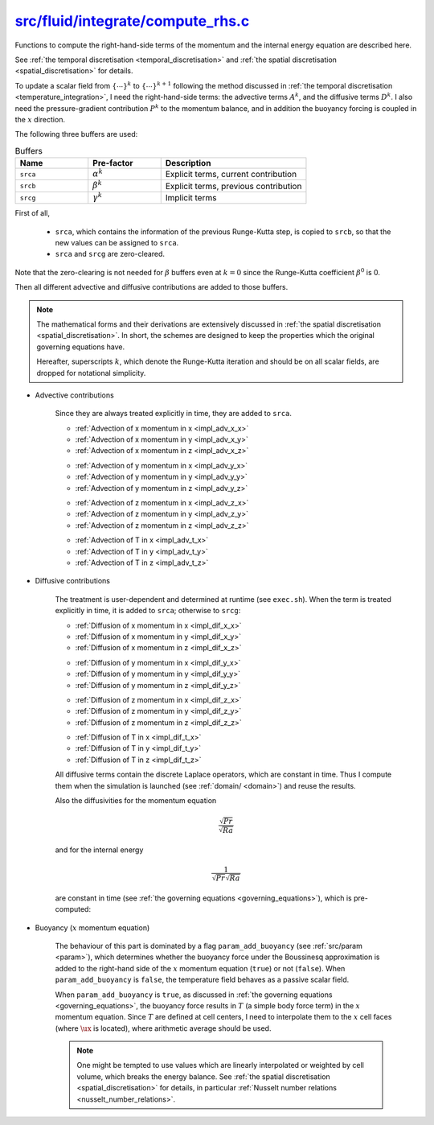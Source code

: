 
.. _fluid_compute_rhs:

####################################
`src/fluid/integrate/compute_rhs.c`_
####################################

.. _src/fluid/integrate/compute_rhs.c: https://github.com/NaokiHori/SimpleNSSolver/blob/main/src/fluid/integrate/compute_rhs.c

Functions to compute the right-hand-side terms of the momentum and the internal energy equation are described here.

See :ref:`the temporal discretisation <temporal_discretisation>` and :ref:`the spatial discretisation <spatial_discretisation>` for details.

.. mydeclare:: /../../src/fluid/integrate/compute_rhs.c
   :language: c
   :tag: fluid_compute_rhs

To update a scalar field from :math:`\left\{ \cdots \right\}^k` to :math:`\left\{ \cdots \right\}^{k+1}` following the method discussed in :ref:`the temporal discretisation <temperature_integration>`, I need the right-hand-side terms: the advective terms :math:`A^k`, and the diffusive terms :math:`D^k`.
I also need the pressure-gradient contribution :math:`P^k` to the momentum balance, and in addition the buoyancy forcing is coupled in the :math:`x` direction.

The following three buffers are used:

.. list-table:: Buffers
   :widths: 25 25 50
   :header-rows: 1

   * - Name
     - Pre-factor
     - Description
   * - ``srca``
     - :math:`\alpha^k`
     - Explicit terms, current  contribution
   * - ``srcb``
     - :math:`\beta^k`
     - Explicit terms, previous contribution
   * - ``srcg``
     - :math:`\gamma^k`
     - Implicit terms

First of all,

   * ``srca``, which contains the information of the previous Runge-Kutta step, is copied to ``srcb``, so that the new values can be assigned to ``srca``.

   * ``srca`` and ``srcg`` are zero-cleared.

.. myliteralinclude:: /../../src/fluid/integrate/compute_rhs.c
   :language: c
   :tag: copy previous k-step source term and reset

Note that the zero-clearing is not needed for :math:`\beta` buffers even at :math:`k = 0` since the Runge-Kutta coefficient :math:`\beta^0` is 0.

Then all different advective and diffusive contributions are added to those buffers.

.. note::

   The mathematical forms and their derivations are extensively discussed in :ref:`the spatial discretisation <spatial_discretisation>`.
   In short, the schemes are designed to keep the properties which the original governing equations have.

   Hereafter, superscripts :math:`k`, which denote the Runge-Kutta iteration and should be on all scalar fields, are dropped for notational simplicity.

* Advective contributions

   Since they are always treated explicitly in time, they are added to ``srca``.

   .. myliteralinclude:: /../../src/fluid/integrate/ux.c
      :language: c
      :tag: advective contributions, always explicit

   * :ref:`Advection of x momentum in x <impl_adv_x_x>`
   * :ref:`Advection of x momentum in y <impl_adv_x_y>`
   * :ref:`Advection of x momentum in z <impl_adv_x_z>`

   .. myliteralinclude:: /../../src/fluid/integrate/uy.c
      :language: c
      :tag: advective contributions, always explicit

   * :ref:`Advection of y momentum in x <impl_adv_y_x>`
   * :ref:`Advection of y momentum in y <impl_adv_y_y>`
   * :ref:`Advection of y momentum in z <impl_adv_y_z>`

   .. myliteralinclude:: /../../src/fluid/integrate/uz.c
      :language: c
      :tag: advective contributions, always explicit

   * :ref:`Advection of z momentum in x <impl_adv_z_x>`
   * :ref:`Advection of z momentum in y <impl_adv_z_y>`
   * :ref:`Advection of z momentum in z <impl_adv_z_z>`

   .. myliteralinclude:: /../../src/fluid/integrate/t.c
      :language: c
      :tag: advective contributions, always explicit

   * :ref:`Advection of T in x <impl_adv_t_x>`
   * :ref:`Advection of T in y <impl_adv_t_y>`
   * :ref:`Advection of T in z <impl_adv_t_z>`

* Diffusive contributions

   The treatment is user-dependent and determined at runtime (see ``exec.sh``).
   When the term is treated explicitly in time, it is added to ``srca``; otherwise to ``srcg``:

   .. myliteralinclude:: /../../src/fluid/integrate/ux.c
      :language: c
      :tag: diffusive contributions, can be explicit or implicit

   * :ref:`Diffusion of x momentum in x <impl_dif_x_x>`
   * :ref:`Diffusion of x momentum in y <impl_dif_x_y>`
   * :ref:`Diffusion of x momentum in z <impl_dif_x_z>`

   .. myliteralinclude:: /../../src/fluid/integrate/uy.c
      :language: c
      :tag: diffusive contributions, can be explicit or implicit

   * :ref:`Diffusion of y momentum in x <impl_dif_y_x>`
   * :ref:`Diffusion of y momentum in y <impl_dif_y_y>`
   * :ref:`Diffusion of y momentum in z <impl_dif_y_z>`

   .. myliteralinclude:: /../../src/fluid/integrate/uz.c
      :language: c
      :tag: diffusive contributions, can be explicit or implicit

   * :ref:`Diffusion of z momentum in x <impl_dif_z_x>`
   * :ref:`Diffusion of z momentum in y <impl_dif_z_y>`
   * :ref:`Diffusion of z momentum in z <impl_dif_z_z>`

   .. myliteralinclude:: /../../src/fluid/integrate/t.c
      :language: c
      :tag: diffusive contributions, can be explicit or implicit

   * :ref:`Diffusion of T in x <impl_dif_t_x>`
   * :ref:`Diffusion of T in y <impl_dif_t_y>`
   * :ref:`Diffusion of T in z <impl_dif_t_z>`

   All diffusive terms contain the discrete Laplace operators, which are constant in time.
   Thus I compute them when the simulation is launched (see :ref:`domain/ <domain>`) and reuse the results.

   Also the diffusivities for the momentum equation

   .. math::

      \frac{\sqrt{Pr}}{\sqrt{Ra}}

   and for the internal energy

   .. math::

      \frac{1}{\sqrt{Pr}\sqrt{Ra}}

   are constant in time (see :ref:`the governing equations <governing_equations>`), which is pre-computed:

   .. myliteralinclude:: /../../src/fluid/init.c
      :language: c
      :tag: compute diffusivities

* Buoyancy (:math:`x` momentum equation)

   The behaviour of this part is dominated by a flag ``param_add_buoyancy`` (see :ref:`src/param <param>`), which determines whether the buoyancy force under the Boussinesq approximation is added to the right-hand side of the :math:`x` momentum equation (``true``) or not (``false``).
   When ``param_add_buoyancy`` is ``false``, the temperature field behaves as a passive scalar field.

   When ``param_add_buoyancy`` is ``true``, as discussed in :ref:`the governing equations <governing_equations>`, the buoyancy force results in :math:`T` (a simple body force term) in the :math:`x` momentum equation.
   Since :math:`T` are defined at cell centers, I need to interpolate them to the :math:`x` cell faces (where :math:`\ux` is located), where arithmetic average should be used.

   .. note::

      One might be tempted to use values which are linearly interpolated or weighted by cell volume, which breaks the energy balance.
      See :ref:`the spatial discretisation <spatial_discretisation>` for details, in particular :ref:`Nusselt number relations <nusselt_number_relations>`.

